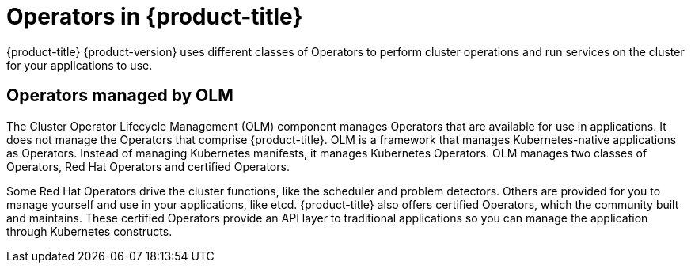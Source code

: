 // Module included in the following assemblies:
//
// * architecture/architecture.adoc

[id="operators-overview_{context}"]
= Operators in {product-title}

{product-title} {product-version} uses different classes of Operators to perform cluster
operations and run services on the cluster for your applications to use.

ifdef::openshift-enterprise,openshift-origin[]
[id="platform-operators_{context}"]
== Platform Operators in {product-title}

In {product-title} {product-version}, all cluster functions are divided into a series
of platform Operators. Platform operators manage a particular area of
cluster functionality, such as cluster-wide application logging, management of
the Kubernetes control plane, or the machine provisioning system.

Each Operator provides you with a simple API for determining cluster
functionality. The Operator hides the details of managing the lifecycle of that
component. Operators can manage a single component or tens of components, but
the end goal is always to reduce operational burden by automating common actions.
Operators also offer a more granular configuration experience. You configure each
component by modifying the API that the Operator exposes instead of modifying a
global configuration file.

In {product-title} {product-version}, all control plane components are run and managed as
applications on the infrastructure to ensure a uniform and consistent management
experience. The control plane services run as static pods so they can
manage normal workloads or processes the same way that they manage disaster
recovery. Aside from the core control plane components, other services run as
normal pods on the cluster, managed by regular Kubernetes constructs. Unlike in the past
where the `kubelet` could be running as containerized or non-containerized, the `kubelet`
always runs as a `systemd` process.


[id="second-level-operators_{context}"]
== Second-level Operators in {product-title}

The Cluster Version Operator, when we talk about payload manifests, is a
second-level Operator, the Operators that actually manage {product-title} as if
it were a native Kubernetes application. Second-level Operators are not a
codified concept, but the namespace where your code exists, the service accounts
or roles the second-level Operator runs as, the
link:https://kubernetes.io/docs/concepts/extend-kubernetes/api-extension/custom-resources/#customresourcedefinitions[Custom Resource Definition] (CRD)
and pull secret that drives the operation of the Operator, and the Operator deployment.

Second-level Operators write out to a CRD resource called the ClusterOperator
that allows the Cluster Version Operator to understand the progress of the
managed component's deployment.
endif::[]

[id="OLM-operators_{context}"]
== Operators managed by OLM

The Cluster Operator Lifecycle Management (OLM) component manages Operators
that are available for use in applications. It does not manage the Operators that
comprise {product-title}.
OLM is a framework that manages Kubernetes-native applications as Operators.
Instead of managing Kubernetes manifests, it manages Kubernetes Operators.
OLM manages two classes of Operators, Red Hat Operators and certified Operators.

Some Red Hat Operators drive the cluster functions, like the scheduler and
problem detectors. Others are provided for you to manage yourself and use in
your applications, like etcd. {product-title} also offers certified Operators,
which the community built and maintains. These certified Operators provide an
API layer to traditional applications so you can manage the application through
Kubernetes constructs.
